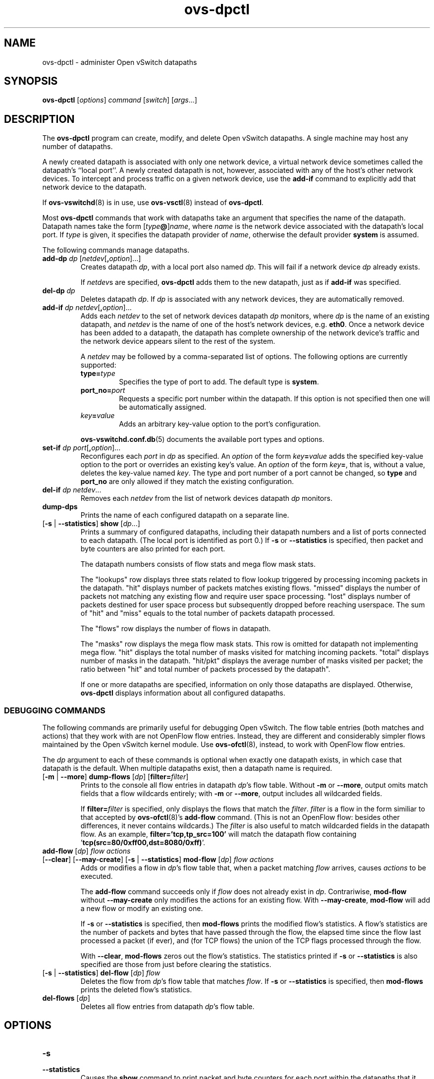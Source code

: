 .de IQ
.  br
.  ns
.  IP "\\$1"
..
.TH ovs\-dpctl 8 "2.1.0" "Open vSwitch" "Open vSwitch Manual"
.ds PN ovs\-dpctl
.
.SH NAME
ovs\-dpctl \- administer Open vSwitch datapaths
.
.SH SYNOPSIS
.B ovs\-dpctl
[\fIoptions\fR] \fIcommand \fR[\fIswitch\fR] [\fIargs\fR\&...]
.
.SH DESCRIPTION
.PP
The \fBovs\-dpctl\fR program can create, modify, and delete Open vSwitch
datapaths.  A single machine may host any number of datapaths.
.PP
A newly created datapath is associated with only one network device, a
virtual network device sometimes called the datapath's ``local port''.
A newly created datapath is not, however, associated with any of the
host's other network devices.  To intercept and process traffic on a
given network device, use the \fBadd\-if\fR command to explicitly add
that network device to the datapath.
.PP
If \fBovs\-vswitchd\fR(8) is in use, use \fBovs\-vsctl\fR(8) instead
of \fBovs\-dpctl\fR.
.PP
Most \fBovs\-dpctl\fR commands that work with datapaths take an
argument that specifies the name of the datapath.  Datapath names take
the form [\fItype\fB@\fR]\fIname\fR, where \fIname\fR is the network
device associated with the datapath's local port.  If \fItype\fR is
given, it specifies the datapath provider of \fIname\fR, otherwise the
default provider \fBsystem\fR is assumed.
.PP
The following commands manage datapaths.
.
.TP
\fBadd\-dp \fIdp\fR [\fInetdev\fR[\fB,\fIoption\fR]...]
Creates datapath \fIdp\fR, with a local port also named \fIdp\fR.
This will fail if a network device \fIdp\fR already exists.
.IP
If \fInetdev\fRs are specified, \fBovs\-dpctl\fR adds them to the
new datapath, just as if \fBadd\-if\fR was specified.
.
.TP
\fBdel\-dp \fIdp\fR
Deletes datapath \fIdp\fR.  If \fIdp\fR is associated with any network
devices, they are automatically removed.
.
.TP
\fBadd\-if \fIdp netdev\fR[\fB,\fIoption\fR]...
Adds each \fInetdev\fR to the set of network devices datapath
\fIdp\fR monitors, where \fIdp\fR is the name of an existing
datapath, and \fInetdev\fR is the name of one of the host's
network devices, e.g. \fBeth0\fR.  Once a network device has been added
to a datapath, the datapath has complete ownership of the network device's
traffic and the network device appears silent to the rest of the
system.
.IP
A \fInetdev\fR may be followed by a comma-separated list of options.
The following options are currently supported:
.
.RS
.IP "\fBtype=\fItype\fR"
Specifies the type of port to add.  The default type is \fBsystem\fR.
.IP "\fBport_no=\fIport\fR"
Requests a specific port number within the datapath.  If this option is
not specified then one will be automatically assigned.
.IP "\fIkey\fB=\fIvalue\fR"
Adds an arbitrary key-value option to the port's configuration.
.RE
.IP
\fBovs\-vswitchd.conf.db\fR(5) documents the available port types and
options.
.
.IP "\fBset\-if \fIdp port\fR[\fB,\fIoption\fR]..."
Reconfigures each \fIport\fR in \fIdp\fR as specified.  An
\fIoption\fR of the form \fIkey\fB=\fIvalue\fR adds the specified
key-value option to the port or overrides an existing key's value.  An
\fIoption\fR of the form \fIkey\fB=\fR, that is, without a value,
deletes the key-value named \fIkey\fR.  The type and port number of a
port cannot be changed, so \fBtype\fR and \fBport_no\fR are only allowed if
they match the existing configuration.
.TP
\fBdel\-if \fIdp netdev\fR...
Removes each \fInetdev\fR from the list of network devices datapath
\fIdp\fR monitors.
.
.TP
\fBdump\-dps\fR
Prints the name of each configured datapath on a separate line.
.
.TP
[\fB\-s\fR | \fB\-\-statistics\fR] \fBshow \fR[\fIdp\fR...]
Prints a summary of configured datapaths, including their datapath
numbers and a list of ports connected to each datapath.  (The local
port is identified as port 0.)  If \fB\-s\fR or \fB\-\-statistics\fR
is specified, then packet and byte counters are also printed for each
port.
.IP
The datapath numbers consists of flow stats and mega flow mask stats.
.IP
The "lookups" row displays three stats related to flow lookup triggered
by processing incoming packets in the datapath. "hit" displays number
of packets matches existing flows. "missed" displays the number of
packets not matching any existing flow and require user space processing.
"lost" displays number of packets destined for user space process but
subsequently dropped before reaching userspace. The sum of "hit" and "miss"
equals to the total number of packets datapath processed.
.IP
The "flows" row displays the number of flows in datapath.
.IP
The "masks" row displays the mega flow mask stats. This row is omitted
for datapath not implementing mega flow. "hit" displays the total number
of masks visited for matching incoming packets. "total" displays number of
masks in the datapath. "hit/pkt" displays the average number of masks
visited per packet; the ratio between "hit" and total number of
packets processed by the datapath".
.IP
If one or more datapaths are specified, information on only those
datapaths are displayed.  Otherwise, \fBovs\-dpctl\fR displays information
about all configured datapaths.
.SS "DEBUGGING COMMANDS"
The following commands are primarily useful for debugging Open
vSwitch.  The flow table entries (both matches and actions) that they
work with are not OpenFlow flow entries.  Instead, they are different
and considerably simpler flows maintained by the Open vSwitch kernel
module.  Use \fBovs\-ofctl\fR(8), instead, to work with OpenFlow flow
entries.
.
.PP
The \fIdp\fR argument to each of these commands is optional when
exactly one datapath exists, in which case that datapath is the
default.  When multiple datapaths exist, then a datapath name is
required.
.
.IP "[\fB\-m \fR| \fB\-\-more\fR] \fBdump\-flows\fR [\fIdp\fR] [\fBfilter=\fIfilter\fR]"
Prints to the console all flow entries in datapath \fIdp\fR's flow
table.  Without \fB\-m\fR or \fB\-\-more\fR, output omits match fields
that a flow wildcards entirely; with \fB\-m\fR or \fB\-\-more\fR,
output includes all wildcarded fields.
.IP
If \fBfilter=\fIfilter\fR is specified, only displays the flows
that match the \fIfilter\fR. \fIfilter\fR is a flow in the form similiar
to that accepted by \fBovs\-ofctl\fR(8)'s \fBadd\-flow\fR command. (This is
not an OpenFlow flow: besides other differences, it never contains wildcards.)
The \fIfilter\fR is also useful to match wildcarded fields in the datapath
flow. As an example, \fBfilter='tcp,tp_src=100'\fR will match the
datapath flow containing '\fBtcp(src=80/0xff00,dst=8080/0xff)\fR'.
.
.IP "\fBadd\-flow\fR [\fIdp\fR] \fIflow actions\fR"
.IQ "[\fB\-\-clear\fR] [\fB\-\-may-create\fR] [\fB\-s\fR | \fB\-\-statistics\fR] \fBmod\-flow\fR [\fIdp\fR] \fIflow actions\fR"
Adds or modifies a flow in \fIdp\fR's flow table that, when a packet
matching \fIflow\fR arrives, causes \fIactions\fR to be executed.
.IP
The \fBadd\-flow\fR command succeeds only if \fIflow\fR does not
already exist in \fIdp\fR.  Contrariwise, \fBmod\-flow\fR without
\fB\-\-may\-create\fR only modifies the actions for an existing flow.
With \fB\-\-may\-create\fR, \fBmod\-flow\fR will add a new flow or
modify an existing one.
.IP
If \fB\-s\fR or \fB\-\-statistics\fR is specified, then
\fBmod\-flows\fR prints the modified flow's statistics.  A flow's
statistics are the number of packets and bytes that have passed
through the flow, the elapsed time since the flow last processed a
packet (if ever), and (for TCP flows) the union of the TCP flags
processed through the flow.
.IP
With \fB\-\-clear\fR, \fBmod\-flows\fR zeros out the flow's
statistics.  The statistics printed if \fB\-s\fR or
\fB\-\-statistics\fR is also specified are those from just before
clearing the statistics.
.
.IP "[\fB\-s\fR | \fB\-\-statistics\fR] \fBdel\-flow\fR [\fIdp\fR] \fIflow\fR"
Deletes the flow from \fIdp\fR's flow table that matches \fIflow\fR.
If \fB\-s\fR or \fB\-\-statistics\fR is specified, then
\fBmod\-flows\fR prints the deleted flow's statistics.
.
.IP "\fBdel\-flows\fR [\fIdp\fR]"
Deletes all flow entries from datapath \fIdp\fR's flow table.
.
.SH OPTIONS
.IP "\fB\-s\fR"
.IQ "\fB\-\-statistics\fR"
Causes the \fBshow\fR command to print packet and byte counters for
each port within the datapaths that it shows.
.
.IP "\fB\-m\fR"
.IQ "\fB\-\-more\fR"
Increases the verbosity of \fBdump\-flows\fR output.
.
.IP "\fB\-t\fR"
.IQ "\fB\-\-timeout=\fIsecs\fR"
Limits \fBovs\-dpctl\fR runtime to approximately \fIsecs\fR seconds.  If
the timeout expires, \fBovs\-dpctl\fR will exit with a \fBSIGALRM\fR
signal.
.
.de IQ
.  br
.  ns
.  IP "\\$1"
..
.IP "\fB\-v\fR[\fIspec\fR]
.IQ "\fB\-\-verbose=\fR[\fIspec\fR]
.
Sets logging levels.  Without any \fIspec\fR, sets the log level for
every module and facility to \fBdbg\fR.  Otherwise, \fIspec\fR is a
list of words separated by spaces or commas or colons, up to one from
each category below:
.
.RS
.IP \(bu
A valid module name, as displayed by the \fBvlog/list\fR command on
\fBovs\-appctl\fR(8), limits the log level change to the specified
module.
.
.IP \(bu
\fBsyslog\fR, \fBconsole\fR, or \fBfile\fR, to limit the log level
change to only to the system log, to the console, or to a file,
respectively.
.
.IP \(bu 
\fBoff\fR, \fBemer\fR, \fBerr\fR, \fBwarn\fR, \fBinfo\fR, or
\fBdbg\fR, to control the log level.  Messages of the given severity
or higher will be logged, and messages of lower severity will be
filtered out.  \fBoff\fR filters out all messages.  See
\fBovs\-appctl\fR(8) for a definition of each log level.
.RE
.
.IP
Case is not significant within \fIspec\fR.
.IP
Regardless of the log levels set for \fBfile\fR, logging to a file
will not take place unless \fB\-\-log\-file\fR is also specified (see
below).
.IP
For compatibility with older versions of OVS, \fBany\fR is accepted as
a word but has no effect.
.
.IP "\fB\-v\fR"
.IQ "\fB\-\-verbose\fR"
Sets the maximum logging verbosity level, equivalent to
\fB\-\-verbose=dbg\fR.
.
.\" Python vlog doesn't implement -vPATTERN so only document it if
.\" \*(PY is empty:
.ie dPY
.el \{
.IP "\fB\-vPATTERN:\fIfacility\fB:\fIpattern\fR"
.IQ "\fB\-\-verbose=PATTERN:\fIfacility\fB:\fIpattern\fR"
Sets the log pattern for \fIfacility\fR to \fIpattern\fR.  Refer to
\fBovs\-appctl\fR(8) for a description of the valid syntax for \fIpattern\fR.
\}
.
.TP
\fB\-\-log\-file\fR[\fB=\fIfile\fR]
Enables logging to a file.  If \fIfile\fR is specified, then it is
used as the exact name for the log file.  The default log file name
used if \fIfile\fR is omitted is \fB/usr/local/var/log/openvswitch/\*(PN.log\fR.
.
.IP "\fB\-\-syslog\-target=\fIhost\fB:\fIport\fR"
Send syslog messages to UDP \fIport\fR on \fIhost\fR, in addition to
the system syslog.  The \fIhost\fR must be a numerical IP address, not
a hostname.
.de IQ
.  br
.  ns
.  IP "\\$1"
..
.IP "\fB\-h\fR"
.IQ "\fB\-\-help\fR"
Prints a brief help message to the console.
.
.IP "\fB\-V\fR"
.IQ "\fB\-\-version\fR"
Prints version information to the console.
.
.SH "SEE ALSO"
.
.BR ovs\-appctl (8),
.BR ovs\-vswitchd (8)
